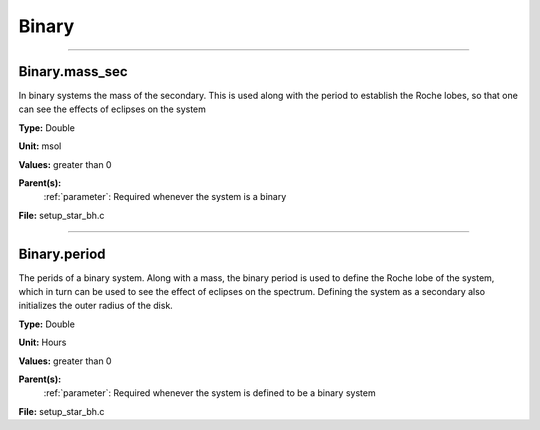 
======
Binary
======

----------------------------------------

Binary.mass_sec
===============
In binary systems the mass of the secondary. This is used along
with the period to establish the Roche lobes, so that one can
see the effects of eclipses on the system

**Type:** Double

**Unit:** msol

**Values:** greater than 0

**Parent(s):**
  :ref:`parameter`: Required whenever the system is a binary


**File:** setup_star_bh.c


----------------------------------------

Binary.period
=============
The perids of a binary system. Along with a mass, the binary period is 
used to define the Roche lobe of the system, which in turn can be used
to see the effect of eclipses on the spectrum.  Defining the system as
a secondary also initializes the outer radius of the disk.

**Type:** Double

**Unit:** Hours

**Values:** greater than 0

**Parent(s):**
  :ref:`parameter`: Required whenever the system is defined to be a binary system


**File:** setup_star_bh.c


